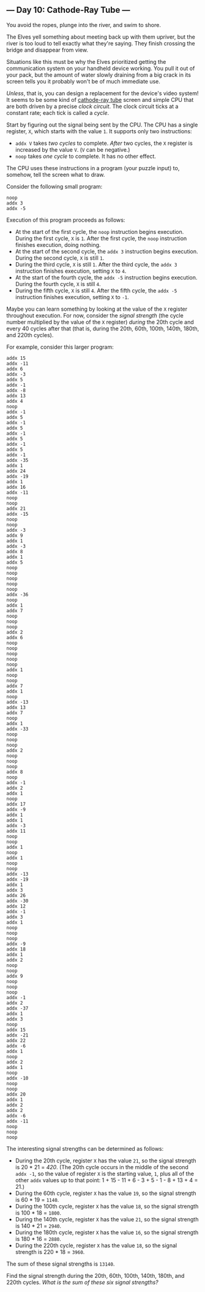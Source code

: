 ** --- Day 10: Cathode-Ray Tube ---
You avoid the ropes, plunge into the river, and swim to shore.

The Elves yell something about meeting back up with them upriver, but
the river is too loud to tell exactly what they're saying. They finish
crossing the bridge and disappear from view.

Situations like this must be why the Elves prioritized getting the
communication system on your handheld device working. You pull it out of
your pack, but the amount of water slowly draining from a big crack in
its screen tells you it probably won't be of much immediate use.

/Unless/, that is, you can design a replacement for the device's video
system! It seems to be some kind of
[[https://en.wikipedia.org/wiki/Cathode-ray_tube][cathode-ray tube]]
screen and simple CPU that are both driven by a precise /clock circuit/.
The clock circuit ticks at a constant rate; each tick is called a
/cycle/.

Start by figuring out the signal being sent by the CPU. The CPU has a
single register, =X=, which starts with the value =1=. It supports only
two instructions:

- =addx V= takes /two cycles/ to complete. /After/ two cycles, the =X=
  register is increased by the value =V=. (=V= can be negative.)
- =noop= takes /one cycle/ to complete. It has no other effect.

The CPU uses these instructions in a program (your puzzle input) to,
somehow, tell the screen what to draw.

Consider the following small program:

#+begin_example
noop
addx 3
addx -5
#+end_example

Execution of this program proceeds as follows:

- At the start of the first cycle, the =noop= instruction begins
  execution. During the first cycle, =X= is =1=. After the first cycle,
  the =noop= instruction finishes execution, doing nothing.
- At the start of the second cycle, the =addx 3= instruction begins
  execution. During the second cycle, =X= is still =1=.
- During the third cycle, =X= is still =1=. After the third cycle, the
  =addx 3= instruction finishes execution, setting =X= to =4=.
- At the start of the fourth cycle, the =addx -5= instruction begins
  execution. During the fourth cycle, =X= is still =4=.
- During the fifth cycle, =X= is still =4=. After the fifth cycle, the
  =addx -5= instruction finishes execution, setting =X= to =-1=.

Maybe you can learn something by looking at the value of the =X=
register throughout execution. For now, consider the /signal strength/
(the cycle number multiplied by the value of the =X= register) /during/
the 20th cycle and every 40 cycles after that (that is, during the 20th,
60th, 100th, 140th, 180th, and 220th cycles).

For example, consider this larger program:

#+begin_example
addx 15
addx -11
addx 6
addx -3
addx 5
addx -1
addx -8
addx 13
addx 4
noop
addx -1
addx 5
addx -1
addx 5
addx -1
addx 5
addx -1
addx 5
addx -1
addx -35
addx 1
addx 24
addx -19
addx 1
addx 16
addx -11
noop
noop
addx 21
addx -15
noop
noop
addx -3
addx 9
addx 1
addx -3
addx 8
addx 1
addx 5
noop
noop
noop
noop
noop
addx -36
noop
addx 1
addx 7
noop
noop
noop
addx 2
addx 6
noop
noop
noop
noop
noop
addx 1
noop
noop
addx 7
addx 1
noop
addx -13
addx 13
addx 7
noop
addx 1
addx -33
noop
noop
noop
addx 2
noop
noop
noop
addx 8
noop
addx -1
addx 2
addx 1
noop
addx 17
addx -9
addx 1
addx 1
addx -3
addx 11
noop
noop
addx 1
noop
addx 1
noop
noop
addx -13
addx -19
addx 1
addx 3
addx 26
addx -30
addx 12
addx -1
addx 3
addx 1
noop
noop
noop
addx -9
addx 18
addx 1
addx 2
noop
noop
addx 9
noop
noop
noop
addx -1
addx 2
addx -37
addx 1
addx 3
noop
addx 15
addx -21
addx 22
addx -6
addx 1
noop
addx 2
addx 1
noop
addx -10
noop
noop
addx 20
addx 1
addx 2
addx 2
addx -6
addx -11
noop
noop
noop
#+end_example

The interesting signal strengths can be determined as follows:

- During the 20th cycle, register =X= has the value =21=, so the signal
  strength is 20 * 21 = /420/. (The 20th cycle occurs in the middle of
  the second =addx -1=, so the value of register =X= is the starting
  value, =1=, plus all of the other =addx= values up to that point: 1 +
  15 - 11 + 6 - 3 + 5 - 1 - 8 + 13 + 4 = 21.)
- During the 60th cycle, register =X= has the value =19=, so the signal
  strength is 60 * 19 = =1140=.
- During the 100th cycle, register =X= has the value =18=, so the signal
  strength is 100 * 18 = =1800=.
- During the 140th cycle, register =X= has the value =21=, so the signal
  strength is 140 * 21 = =2940=.
- During the 180th cycle, register =X= has the value =16=, so the signal
  strength is 180 * 16 = =2880=.
- During the 220th cycle, register =X= has the value =18=, so the signal
  strength is 220 * 18 = =3960=.

The sum of these signal strengths is =13140=.

Find the signal strength during the 20th, 60th, 100th, 140th, 180th, and
220th cycles. /What is the sum of these six signal strengths?/
